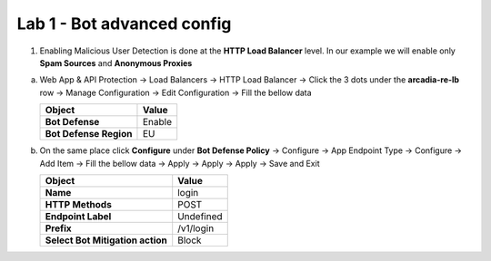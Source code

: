 Lab 1 - Bot advanced config
###########################


1. Enabling Malicious User Detection is done at the **HTTP Load Balancer** level. In our example we will enable only **Spam Sources** and **Anonymous Proxies**

a) Web App & API Protection -> Load Balancers -> HTTP Load Balancer -> Click the 3 dots under the **arcadia-re-lb** row -> Manage Configuration -> Edit Configuration -> Fill the bellow data


   .. table::
      :widths: auto

      ==========================================    ========================================================================================
      Object                                        Value
      ==========================================    ========================================================================================
      **Bot Defense**                               Enable
   
      **Bot Defense Region**                        EU
      ==========================================    ========================================================================================

b) On the same place click **Configure** under **Bot Defense Policy** -> Configure -> App Endpoint Type -> Configure -> Add Item -> Fill the bellow data -> Apply -> Apply -> Apply -> Save and Exit

   .. table::
      :widths: auto

      ==========================================    ========================================================================================
      Object                                        Value
      ==========================================    ========================================================================================
      **Name**                                      login
   
      **HTTP Methods**                              POST

      **Endpoint Label**                            Undefined

      **Prefix**                                    /v1/login

      **Select Bot Mitigation action**              Block      
      ==========================================    ========================================================================================


   .. raw:: html   

      <script>c1m7l1a();</script>     

